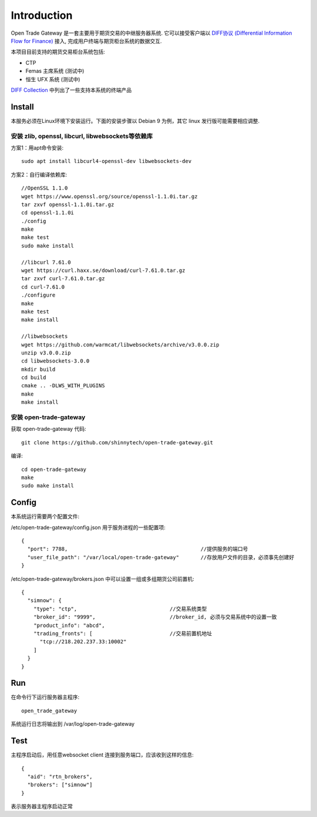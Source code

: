 Introduction
=================================================
Open Trade Gateway 是一套主要用于期货交易的中继服务器系统. 它可以接受客户端以 `DIFF协议 (Differential Information Flow for Finance) <http://doc.shinnytech.com/diff/latest/index.html>`_  接入, 完成用户终端与期货柜台系统的数据交互.

本项目目前支持的期货交易柜台系统包括:

* CTP
* Femas 主席系统 (测试中)
* 恒生 UFX 系统 (测试中)

`DIFF Collection <http://www.shinnytech.com/diff>`_ 中列出了一些支持本系统的终端产品


Install
-------------------------------------------------
本服务必须在Linux环境下安装运行。下面的安装步骤以 Debian 9 为例，其它 linux 发行版可能需要相应调整.

安装 zlib, openssl, libcurl, libwebsockets等依赖库
~~~~~~~~~~~~~~~~~~~~~~~~~~~~~~~~~~~~~~~~~~~~~~~~~

方案1：用apt命令安装::

    sudo apt install libcurl4-openssl-dev libwebsockets-dev


方案2：自行编译依赖库::

    //OpenSSL 1.1.0
    wget https://www.openssl.org/source/openssl-1.1.0i.tar.gz
    tar zxvf openssl-1.1.0i.tar.gz
    cd openssl-1.1.0i
    ./config
    make
    make test
    sudo make install

    //libcurl 7.61.0
    wget https://curl.haxx.se/download/curl-7.61.0.tar.gz
    tar zxvf curl-7.61.0.tar.gz
    cd curl-7.61.0
    ./configure
    make
    make test
    make install

    //libwebsockets
    wget https://github.com/warmcat/libwebsockets/archive/v3.0.0.zip
    unzip v3.0.0.zip
    cd libwebsockets-3.0.0
    mkdir build
    cd build
    cmake .. -DLWS_WITH_PLUGINS
    make
    make install


安装 open-trade-gateway
~~~~~~~~~~~~~~~~~~~~~~~~~~~~~~~~~~~~~~~~~~~~~~~~~
获取 open-trade-gateway 代码::

    git clone https://github.com/shinnytech/open-trade-gateway.git

编译::

    cd open-trade-gateway
    make
    sudo make install


Config
-------------------------------------------------
本系统运行需要两个配置文件:

/etc/open-trade-gateway/config.json 用于服务进程的一些配置项::

    {
      "port": 7788,                                           //提供服务的端口号
      "user_file_path": "/var/local/open-trade-gateway"       //存放用户文件的目录，必须事先创建好
    }


/etc/open-trade-gateway/brokers.json 中可以设置一组或多组期货公司前置机::

    {
      "simnow": {
        "type": "ctp",                              //交易系统类型
        "broker_id": "9999",                        //broker_id, 必须与交易系统中的设置一致
        "product_info": "abcd",
        "trading_fronts": [                         //交易前置机地址
          "tcp://218.202.237.33:10002"
        ]
      }
    }


Run
-------------------------------------------------
在命令行下运行服务器主程序::

  open_trade_gateway

系统运行日志将输出到 /var/log/open-trade-gateway


Test
-------------------------------------------------
主程序启动后，用任意websocket client 连接到服务端口，应该收到这样的信息::

    {
      "aid": "rtn_brokers",
      "brokers": ["simnow"]
    }

表示服务器主程序启动正常
